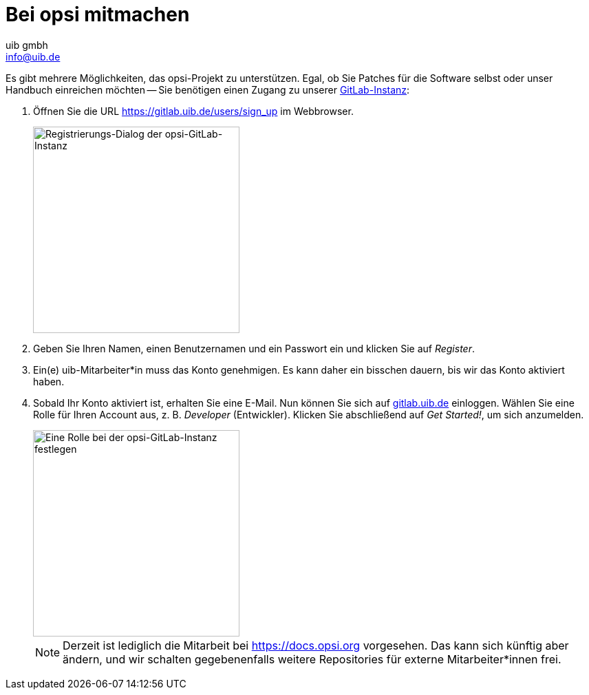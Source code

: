 ////
; Copyright (c) uib gmbh (www.uib.de)
; This documentation is owned by uib
; and published under the german creative commons by-sa license
; see:
; https://creativecommons.org/licenses/by-sa/3.0/de/
; https://creativecommons.org/licenses/by-sa/3.0/de/legalcode
; english:
; https://creativecommons.org/licenses/by-sa/3.0/
; https://creativecommons.org/licenses/by-sa/3.0/legalcode
;
; credits: https://www.opsi.org/credits/
////

:Author:    uib gmbh
:Email:     info@uib.de
:Revision:  4.1
:toclevels: 6
:doctype:   book

[[opsi-mitmachen]]
= Bei opsi mitmachen

Es gibt mehrere Möglichkeiten, das opsi-Projekt zu unterstützen. Egal, ob Sie Patches für die Software selbst oder unser Handbuch einreichen möchten -- Sie benötigen einen Zugang zu unserer https://gitlab.uib.de[GitLab-Instanz]:

. Öffnen Sie die URL https://gitlab.uib.de/users/sign_up im Webbrowser.
+
image::readme/opsidoc-gitlab-register.png["Registrierungs-Dialog der opsi-GitLab-Instanz",300]
+
. Geben Sie Ihren Namen, einen Benutzernamen und ein Passwort ein und klicken Sie auf _Register_.
. Ein(e) uib-Mitarbeiter*in muss das Konto genehmigen. Es kann daher ein bisschen dauern, bis wir das Konto aktiviert haben.
. Sobald Ihr Konto aktiviert ist, erhalten Sie eine E-Mail. Nun können Sie sich auf https://gitlab.uib.de[gitlab.uib.de] einloggen. Wählen Sie eine Rolle für Ihren Account aus, z.{nbsp}B. _Developer_ (Entwickler). Klicken Sie abschließend auf _Get Started!_, um sich anzumelden.
+
image::readme/opsidoc-gitlab-welcome.png["Eine Rolle bei der opsi-GitLab-Instanz festlegen",300]
+

NOTE: Derzeit ist lediglich die Mitarbeit bei https://docs.opsi.org[https://docs.opsi.org] vorgesehen. Das kann sich künftig aber ändern, und wir schalten gegebenenfalls weitere Repositories für externe Mitarbeiter*innen frei.
